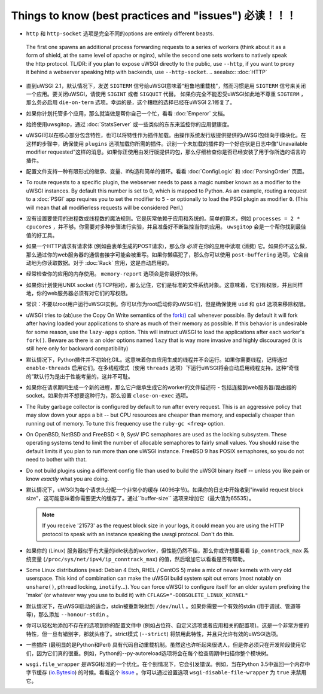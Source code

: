 Things to know (best practices and "issues") 必读！！！
========================================================

*  ``http`` 和 ``http-socket`` 选项是完全不同的options are entirely different beasts.
  The first one spawns an additional process forwarding requests to a series of workers (think about it as a form of shield, at the same level of apache or nginx), while the second one sets workers to natively speak the http protocol.
  TL/DR: if you plan to expose uWSGI directly to the public, use ``--http``, if you want to proxy it behind a webserver speaking http with backends, use ``--http-socket``.
  .. seealso:: :doc:`HTTP`

* 直到uWSGI 2.1，默认情况下，发送 ``SIGTERM`` 信号给uWSGI意味着“粗鲁地重载栈”，然而习惯是用 ``SIGTERM`` 信号来关闭一个应用。要关闭uWSGI，请使用 ``SIGINT`` 或者 ``SIGQUIT`` 代替。
  如果你完全不能忍受uWSGI如此地不尊重 ``SIGTERM`` ，那么务必启用 ``die-on-term`` 选项。幸运的是，这个糟糕的选择已经在uWSGI 2.1修复了。

* 如果你计划托管多个应用，那么就当做是帮你自己一个忙，看看 :doc:`Emperor` 文档。

* 始终使用uwsgitop，通过 :doc:`StatsServer` 或一些类似的东东来监控你的应用健康度。

* uWSGI可以在核心部分包含特性，也可以将特性作为插件加载。由操作系统发行版提供提供的uWSGI包倾向于模块化。在这样的步骤中，确保使用 ``plugins`` 选项加载你所需的插件。识别一个未加载的插件的一个好症状是日志中像"Unavailable modifier requested"这样的消息。如果你正使用由发行版提供的包，那么仔细检查你是否已经安装了用于你所选的语言的插件。

* 配置文件支持一种有限形式的继承、变量、if构造和简单的循环。看看 :doc:`ConfigLogic` 和 :doc:`ParsingOrder` 页面。

* To route requests to a specific plugin, the webserver needs to pass a magic number known as a modifier to the uWSGI instances. By default this number is set to 0, which is mapped to Python. As an example, routing a request to a :doc:`PSGI` app requires you to set the modifier to ``5`` - or optionally to load the PSGI plugin as modifier ``0``. (This will mean that all modifierless requests will be considered Perl.)

* 没有设置要使用的进程数或线程数的魔法规则。它是灰常依赖于应用和系统的。简单的算术，例如 ``processes = 2 * cpucores`` ，并不够。你需要对多种步骤进行实验，并且准备好不断监控当你的应用。 ``uwsgitop`` 会是一个帮你找到最佳值的好工具。

* 如果一个HTTP请求有请求体 (例如由表单生成的POST请求)，那么你 *必须* 在你的应用中读取 (消费) 它。如果你不这么做，那么通过你的web服务器的通信套接字可能会被重写。如果你懒癌犯了，那么你可以使用 ``post-buffering`` 选项，它会自动地为你读取数据。对于 :doc:`Rack` 应用，这是自动启用的。

* 经常检查你的应用的内存使用。 ``memory-report`` 选项会是你最好的伙伴。

* 如果你计划使用UNIX socket (与TCP相对)，那么记住，它们是标准的文件系统对象。这意味着，它们有权限，并且同样地，你的web服务器必须有对它们的写权限。

* 常识：不要以root用户运行uWSGI实例。你可以作为root启动你的uWSGI们，但是确保使用 ``uid`` 和 ``gid`` 选项来移除权限。

* uWSGI tries to (ab)use the Copy On Write semantics of the `fork() <http://en.wikipedia.org/wiki/Fork_%28operating_system%29>`_ call whenever possible. By default it will fork after having loaded your applications to share as much of their memory as possible. If this behavior is undesirable for some reason, use the ``lazy-apps`` option. This will instruct uWSGI to load the applications after each worker's ``fork()``. Beware as there is an older options named ``lazy`` that is way more invasive and highly discouraged (it is still here only for backward compatibility)

* 默认情况下，Python插件并不初始化GIL。这意味着你由应用生成的线程并不会运行。如果你需要线程，记得通过 ``enable-threads`` 启用它们。在多线程模式（使用 ``threads`` 选项）下运行uWSGI将会自动启用线程支持。这种“奇怪的”默认行为是出于性能考量的，这并不可耻。

* 如果你在请求期间生成一个新的进程，那么它户继承生成它的worker的文件描述符 - 包括连接到web服务器/路由器的socket。如果你并不想要这种行为，那么设置 ``close-on-exec`` 选项。

* The Ruby garbage collector is configured by default to run after every request. This is an aggressive policy that may slow down your apps a bit -- but CPU resources are cheaper than memory, and especially cheaper than running out of memory. To tune this frequency use the ``ruby-gc <freq>`` option.

* On OpenBSD, NetBSD and FreeBSD < 9, SysV IPC semaphores are used as the locking subsystem. These operating systems tend to limit the number of allocable semaphores to fairly small values. You should raise the default limits if you plan to run more than one uWSGI instance. FreeBSD 9 has POSIX semaphores, so you do not need to bother with that.

* Do not build plugins using a different config file than used to build the uWSGI binary itself -- unless you like pain or know *exactly* what you are doing.

* 默认情况下，uWSGI为每个请求头分配一个非常小的缓存 (4096字节)。如果你的日志中开始收到"invalid request block size"，这可能意味着你需要更大的缓存了。通过``buffer-size`` 选项来增加它（最大值为65535）。

  .. note::

     If you receive '21573' as the request block size in your logs, it could mean you are using the HTTP protocol to speak with an instance speaking the uwsgi protocol. Don't do this.

* 如果你的 (Linux) 服务器似乎有大量的idle状态的worker，但性能仍然不佳，那么你或许想要看看 ``ip_conntrack_max`` 系统变量 (``/proc/sys/net/ipv4/ip_conntrack_max``) 的值，然后增加它以看看是否有帮助。

* Some Linux distributions (read: Debian 4 Etch, RHEL / CentOS 5) make a mix of newer kernels with very old userspace. This kind of combination can make the uWSGI build system spit out errors (most notably on ``unshare()``, pthread locking, ``inotify``...). You can force uWSGI to configure itself for an older system prefixing the 'make' (or whatever way you use to build it) with ``CFLAGS="-DOBSOLETE_LINUX_KERNEL"``

* 默认情况下，在uWSGI启动的适合，stdin被重新映射到 ``/dev/null`` 。如果你需要一个有效的stdin (用于调试、管道等等)，那么添加 ``--honour-stdin`` 。

* 你可以轻松地添加不存在的选项到你的配置文件中 (例如占位符、自定义选项或者应用相关的配置项)。这是一个非常方便的特性，但一旦有错别字，那就头疼了。strict模式 (``--strict``) 将禁用此特性，并且只允许有效的uWSGI选项。

* 一些插件 (最明显的是Python和Perl) 具有代码自动重载机制。虽然这也许听起来很诱人，但是你必须只在开发阶段使用它们，因为它们真的很重。例如，Python的--py-autoreload选项将会在每个检查周期中扫描你整个模块树。

* ``wsgi.file_wrapper`` 是WSGI标准的一个优化。在个别情况下，它会引发错误。例如，当在Python 3.5中返回一个内存中字节缓存 (`io.Bytesio <https://docs.python.org/3/library/io.html#io.BytesIO>`_) 的时候。看看这个 `issue <https://github.com/unbit/uwsgi/issues/1126>`_ 。你可以通过设置选项 ``wsgi-disable-file-wrapper`` 为 ``true`` 来禁用它。
